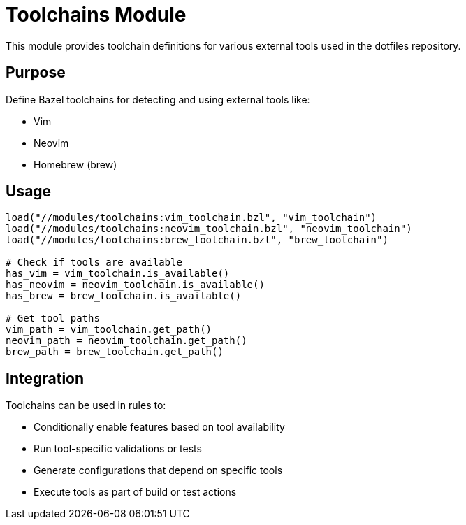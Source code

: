 = Toolchains Module

This module provides toolchain definitions for various external tools used in the dotfiles repository.

== Purpose

Define Bazel toolchains for detecting and using external tools like:

* Vim
* Neovim
* Homebrew (brew)

== Usage

[source,python]
----
load("//modules/toolchains:vim_toolchain.bzl", "vim_toolchain")
load("//modules/toolchains:neovim_toolchain.bzl", "neovim_toolchain")
load("//modules/toolchains:brew_toolchain.bzl", "brew_toolchain")

# Check if tools are available
has_vim = vim_toolchain.is_available()
has_neovim = neovim_toolchain.is_available() 
has_brew = brew_toolchain.is_available()

# Get tool paths
vim_path = vim_toolchain.get_path()
neovim_path = neovim_toolchain.get_path()
brew_path = brew_toolchain.get_path()
----

== Integration

Toolchains can be used in rules to:

* Conditionally enable features based on tool availability
* Run tool-specific validations or tests
* Generate configurations that depend on specific tools
* Execute tools as part of build or test actions